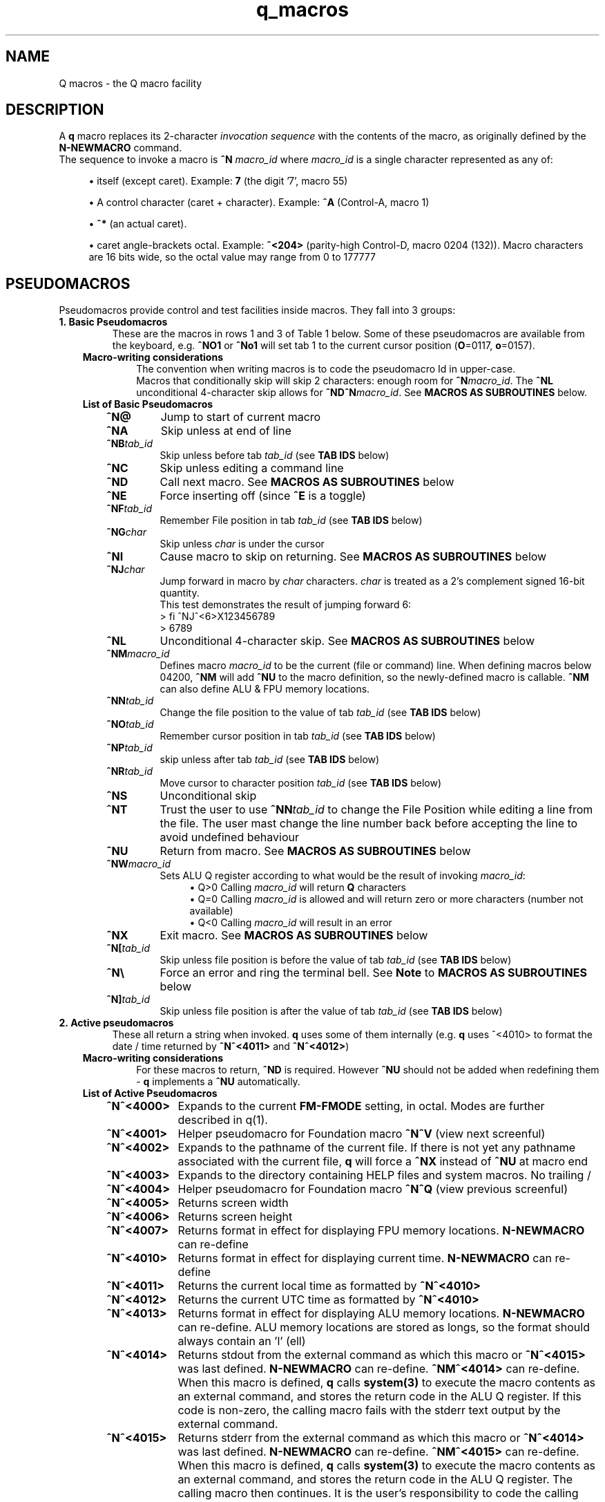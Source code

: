 .TH q_macros 5 "Apr 15 2021" q-57 "q macros"
.SH NAME
Q macros - the Q macro facility
.SH DESCRIPTION
A \fBq\fR macro replaces its 2-character \fIinvocation sequence\fR with
the contents of the macro,
as originally defined by the \fBN-NEWMACRO\fR command.
.br
The sequence to invoke a macro is
.B ^N
.I macro_id
where
.I macro_id
is a single character represented as any of:
.br
.sp
.RS 4
.ie n \{\
\h'-04'\(bu\h'+03'\c
.\}
.el \{\
.sp -1
.IP \(bu 2.3
.\}
itself (except caret). Example:\ \&\fB7\fR (the digit '7', macro 55)
.RE
.sp
.RS 4
.ie n \{\
\h'-04'\(bu\h'+03'\c
.\}
.el \{\
.sp -1
.IP \(bu 2.3
.\}
A control character (caret\ \&+\ \&character).
Example:\ \&\fB^A\fR (Control-A, macro 1)
.RE
.sp
.RS 4
.ie n \{\
\h'-04'\(bu\h'+03'\c
.\}
.el \{\
.sp -1
.IP \(bu 2.3
.\}
\fB^*\fR (an actual caret).
.RE
.sp
.RS 4
.ie n \{\
\h'-04'\(bu\h'+03'\c
.\}
.el \{\
.sp -1
.IP \(bu 2.3
.\}
caret\ \&angle-brackets\ \&octal.
Example:\ \&\fB^<204>\fR (parity-high Control-D,
macro 0204 (132)). Macro characters are 16 bits wide,
so the octal value may range from 0 to 177777
.SH PSEUDOMACROS
Pseudomacros provide control and test facilities inside macros.
They fall into 3 groups:
.TP
.B 1.\ \&Basic Pseudomacros
These are the macros in rows 1 and 3 of Table\ \&1 below.
Some of these pseudomacros are available from the keyboard,
e.g. \fB^NO1\fR or \fB^No1\fR will set tab 1 to the current cursor position
(\fBO\fR=0117, \fBo\fR=0157).
.RS 3
.TP
.B Macro-writing considerations
The convention when writing macros is to code the pseudomacro Id in upper-case.
.br
Macros that conditionally skip will skip 2 characters: enough room for
\fB^N\fR\fImacro_id\fR.
The \fB^NL\fR unconditional 4-character skip allows for
\fB^ND^N\fR\fImacro_id\fR.
See \fBMACROS\ \&AS\ \&SUBROUTINES\fR below.
.TP
.B List of Basic Pseudomacros
.RS 3
.TP
.BI ^N@
Jump to start of current macro
.TP
.BI ^NA
Skip unless at end of line
.TP
.BI ^NB tab_id
Skip unless before tab \fItab_id\fR (see \fBTAB\ \&IDS\fR below)
.TP
.BI ^NC
Skip unless editing a command line
.TP
.BI ^ND
Call next macro. See \fBMACROS\ \&AS\ \&SUBROUTINES\fR below
.TP
.BI ^NE
Force inserting off (since \fB^E\fR is a toggle)
.TP
.BI ^NF tab_id
Remember File position in tab \fItab_id\fR (see \fBTAB\ \&IDS\fR below)
.TP
.BI ^NG char
Skip unless \fIchar\fR is under the cursor
.TP
.BI ^NI
Cause macro to skip on returning. See \fBMACROS\ \&AS\ \&SUBROUTINES\fR below
.TP
.BI ^NJ char
Jump forward in macro by \fIchar\fR characters.
\fIchar\fR is treated as a 2's complement signed 16-bit quantity.
.br
This test demonstrates the result of jumping forward 6:
.nf
> fi ^NJ^<6>X123456789
> 6789
.fi
.TP
.BI ^NL
Unconditional 4-character skip. See \fBMACROS\ \&AS\ \&SUBROUTINES\fR below
.TP
.BI ^NM macro_id
Defines macro \fImacro_id\fR to be the current (file or command) line.
When defining macros below 04200,
\fB^NM\fR will add \fB^NU\fR to the macro definition,
so the newly-defined macro is callable.
\fB^NM\fR can also define ALU & FPU memory locations.
.TP
.BI ^NN tab_id
Change the file position to the value of tab \fItab_id\fR
(see \fBTAB\ \&IDS\fR below)
.TP
.BI ^NO tab_id
Remember cursor position in tab \fItab_id\fR (see \fBTAB\ \&IDS\fR below)
.TP
.BI ^NP tab_id
skip unless after tab \fItab_id\fR (see \fBTAB\ \&IDS\fR below)
.TP
.BI ^NR tab_id
Move cursor to character position \fItab_id\fR (see \fBTAB\ \&IDS\fR below)
.TP
.BI ^NS
Unconditional skip
.TP
.BI ^NT
Trust the user to use \fB^NN\fR\fItab_id\fR to change the File Position while
editing a line from the file.
The user mast change the line number back before accepting the line to avoid
undefined behaviour
.TP
.BI ^NU
Return from macro. See \fBMACROS\ \&AS\ \&SUBROUTINES\fR below
.TP
.BI ^NW macro_id
Sets ALU Q register according to what would be the result of invoking
\fImacro_id\fR:
.br
.RS 11
.ie n \{\
\h'-04'\(bu\h'+03'\c
.\}
.el \{\
.sp -1
.IP \(bu 2.3
.\}
Q>0 Calling \fImacro_id\fR will return \fBQ\fR characters
.RE
.RS 11
.ie n \{\
\h'-04'\(bu\h'+03'\c
.\}
.el \{\
.sp -1
.IP \(bu 2.3
.\}
Q=0 Calling \fImacro_id\fR is allowed and will return zero or more characters
(number not available)
.RE
.RS 11
.ie n \{\
\h'-04'\(bu\h'+03'\c
.\}
.el \{\
.sp -1
.IP \(bu 2.3
.\}
Q<0 Calling \fImacro_id\fR will result in an error
.RE
.TP
.BI ^NX
Exit macro. See \fBMACROS\ \&AS\ \&SUBROUTINES\fR below
.TP
.BI ^N[ tab_id
Skip unless file position is before the value of tab \fItab_id\fR
(see \fBTAB\ \&IDS\fR below)
.TP
.B ^N\\\\
Force an error and ring the terminal bell.
See \fBNote\fR to \fBMACROS\ \&AS\ \&SUBROUTINES\fR below
.TP
.BI ^N] tab_id
Skip unless file position is after the value of tab \fItab_id\fR
(see \fBTAB\ \&IDS\fR below)
.RE
.RE
.TP
.B 2.\ \&Active pseudomacros
These all return a string when invoked. \fBq\fR uses some of them internally
(e.g. \fBq\fR uses ^<4010> to format the date / time returned by \fB^N^<4011>\fR
and \fB^N^<4012>\fR)
.RS 3
.TP
.B Macro-writing considerations
For these macros to return, \fB^ND\fR is required.
However \fB^NU\fR should not be added when redefining them -
\fBq\fR implements a \fB^NU\fR automatically.
.TP
.B List of Active Pseudomacros
.RS 3
.TP 10
.BI ^N^<4000>
Expands to the current \fBFM-FMODE\fR setting, in octal.
Modes are further described in q(1).
.TP
.BI ^N^<4001>
Helper pseudomacro for Foundation macro \fB^N^V\fR (view next screenful)
.TP
.BI ^N^<4002>
Expands to the pathname of the current file.
If there is not yet any pathname associated with the current file,
\fBq\fR will force a \fB^NX\fR instead of \fB^NU\fR at macro end
.TP
.BI ^N^<4003>
Expands to the directory containing HELP files and system macros. No trailing /
.TP
.BI ^N^<4004>
Helper pseudomacro for Foundation macro \fB^N^Q\fR (view previous screenful)
.TP
.BI ^N^<4005>
Returns screen width
.TP
.BI ^N^<4006>
Returns screen height
.TP
.BI ^N^<4007>
Returns format in effect for displaying FPU memory locations.
\fBN-NEWMACRO\fR can re-define
.TP
.BI ^N^<4010>
Returns format in effect for displaying current time.
\fBN-NEWMACRO\fR can re-define
.TP
.BI ^N^<4011>
Returns the current local time as formatted by \fB^N^<4010>\fR
.TP
.BI ^N^<4012>
Returns the current UTC time as formatted by \fB^N^<4010>\fR
.TP
.BI ^N^<4013>
Returns format in effect for displaying ALU memory locations.
\fBN-NEWMACRO\fR can re-define.
ALU memory locations are stored as longs,
so the format should always contain an 'l' (ell)
.TP
.BI ^N^<4014>
Returns stdout from the external command as which this macro
or \fB^N^<4015>\fR was last defined.
\fBN-NEWMACRO\fR can re-define.
\fB^NM^<4014>\fR can re-define.
When this macro is defined, \fBq\fR calls \fBsystem(3)\fR to execute the
macro contents as an external command,
and stores the return code in the ALU Q register.
If this code is non-zero, the calling macro fails with the stderr text
output by
the external command.
.TP
.BI ^N^<4015>
Returns stderr from the external command as which this macro
or \fB^N^<4014>\fR was last defined.
\fBN-NEWMACRO\fR can re-define.
\fB^NM^<4015>\fR can re-define.
When this macro is defined, \fBq\fR calls \fBsystem(3)\fR to execute the
macro contents as an external command,
and stores the return code in the ALU Q register.
The calling macro then continues.
It is the user's responsibility to code the calling
macro to check the Q register for being nonzero
(e.g. with \fB^<SQEQ>\fR ("skip if no error")).
.TP
.BI ^N^<4016>
Returns the name of the most recent keylog file
and sets the Q register to the name length.
.br
If there has never been a keylog file,
the Q register is set to 0 and no characters are returned.
.br
When \fB^N^<4016>\fR returns a name,
it is always safe to (re-)issue a \fBK-KEYLOG\fR command,
since the file or tty is closed if open and then opened for appending.
.RE
.TP
.B 3.\ \&ALU macros
\fBq\fR has within it a virtual run machine which the documentation refers to
as the \fIALU\fR (Arithmetic and Logic Unit)
although strictly speaking the ALU is only part of any computer.
.br
The ALU gives rise to 2 classes of pseudomacros: data reference and program
instruction (ALU opcode). These are describe below and in q_opcodes(5).
.RS 3
.TP
.B Macro-writing considerations
The ALU has 2 sets of data memory locations: one for long integer and one
for double floating point, see \fBTable\ \&1\fR below. These behave exactly as
modifiable active pseudomacros (macros should use \fB^ND\fR, do not code
\fB^NU\fR).
.br
ALU opcodes are coded as \fB^<\fR\fIopcode\fR\fB>\fR where \fIopcode\fR
is alphanumeric starting alphabetic, e.g \fBA1\fR: \fB^<A1>\fR adds 1 to
register \fBR\fR.
\fBq\fR translates \fB^<\fR\fIopcode\fR\fB>\fR to \fB^N^<4\fR\fIooo\fR\fB>\fR
where \fIooo\fR may vary from one \fBq\fR revision to another.
\fB^ND\fR and \fB^NU\fR are both implemented by \fBq\fR.
The convention that has been used is to always code opcodes in upper-case.
.TP
.B Data Reference Pseudomacros
.RS 3
.TP
.B Long: n7000 - n7777
When setting these with \fBN_NEWMACRO\fR or \fB^NM\fR\fImacro_id\fR,
\fBq\fR first gives the macro definition to
\fBstrtol(3)\fR to convert as a signed quantity.
If this gets the error "Numerical result out of range" then \fBq\fR tries
\fBstrtoul(3)\fR which may succeed for octal or hexadecimal input formats.
\fBq\fR disallows decimal numbers greater than 9223372036854775807
(64-bit q) or 2147483647 (32-bit q): they would convert as unsigned longs but
would subsequently display as negative numbers.
.TP
.B Double: n13000 - n13777
When setting these with \fBN_NEWMACRO\fR or \fB^NM\fR\fImacro_id\fR,
\fBq\fR gives the macro definition to \fBstrtod(3)\fR.
.RE
.TP
.B ALU Opcode Pseudomacros
See \fBalu_opcodes(5)\fR
.SH DEFINING MACROS
.br
There are 3 ways of defining macros:
.TP
.B 1.\ \&N-NEWMACRO command
.br
The \fBN-NEWMACRO\fR command is the principal means of defining macros.
It is well-described by its \fIhelp\fR, reproduced below:
.RE
.RS -7
.nf
  \/ N - N E W M A C R O \/
 Defines a new q macro, writes current macro definitions to a file or displays
them.
 Formats
 NEWMACRO <macro id>,<macro body>
 NEWMACRO -  <file>                /* Type or list to file all macros
 NEWMACRO -- <file>                /* Type or list to file ALU macros only
 Parameters
 <macro id>   identification of the macro to be defined. The macros that can be
              defined are the control chars except NUL, the next 32 characters
              (i.e. 040 ' ' up to 077 '?') and anything from 0200 to 03777.
              (the gap of 64 allows pseudo-macros to be invoked as upper or
              lower case). The control characters are identified as their
              either-case equivalents, e.g. "N A ..." defines the control-A
              macro, as does "n a ...". "n A ..." follows the suggested macro-
              writing convention that control characters are shown in upper-
              case, and Q commands in lower.

              The next 32 macros may be identified as themselves, except for
              minus ('-'), which can be identified by '@'. Quotes are required
              for macros so specified, if they contain comma or space.
              Macros 01 - 077 may also identified by their 2-digit octal ASCII
              value, e.g. "n ',' ..." & "n54 ..." both define the comma macro.

              All other macros must be identified using 3 or more octal digits.
              Quoting is not required and must not be used in the bodies of
              macros so identified (but it is required with 2-digit octal ID).
              This (long octal) format is also available for normal characters,
              e.g. "n001 ..." also defines the control-A macro,
              but now "..." must not be quoted.

              Macro zero (NUL) may not be defined by N-NEWMACRO because ^N^@
              inside a macro has the special meaning of "restart the current
              macro". This is particularly useful for FI-FIMMEDIATE_MACRO where
              the macro is otherwise inaccessible (its macro number lies in the
              pseudo-macro range), but any macro may use ^N^@ (or ^N^<0>) to
              re-invoke itself.

 <macro body> The definition. If the <macro-id> was specified as 1 or 2
              characters, this will need to be quoted if it contains comma or
              space. Otherwise it is read as raw text and should not be quoted.
              Control characters can be represented by '^' followed by the
              upper case equivalent, which is the preferred method although
              they can be entered directly, following '^P'. '^' is entered as
              '^*' and rubout as '^?' i.e. exactly the same conventions as on
              output ('^' only shows as '^*' if "fm +*" is asserted).
              Also just as on output,
              characters 0200 onwards are entered as "^<3+ -digit octal>".
              This format is also available for normal characters,
              e.g. "n001 ^<054> defines the control-A macro to be a comma.

 <file>       File to accept macro definitions, which will be written in a
              format suitable for re-input using U-USE. Optional - if omitted,
              macro definitions are displayed at the terminal.
.fi
.RE
.TP
.BI 2.\ \&^NM macro_id
.br
This is described under \fBList of Basic Pseudomacros\fR above.
.TP
.B 3.\ \&FI-FIMMEDIATE_MACRO command
.br
\fBFI\fR takes a macro body as its sole argument.
This macro body is read as raw text as for \fBN-NEWMACRO\fR with a long octal
\fImacro_id\fR.
The macro is obeyed straight away.
.SH MACROS AS SUBROUTINES
\fBq\fR has a macro call stack, which most of the system macros use.
To use the call stack, a macro must finish with the \fB^NU\fR pseudomacro,
which will resume execution in the calling macro following the
\fB^N\fR\fImacro_id\fR sequence that invoked the finishing macro.
In the calling macro, that sequence must have been immediately preceded by the
\fB^ND\fR pseudomacro, to push a link on the macro call stack.
.br
When the documentation refers to \fIcalling\fR a macro,
it means \fB^ND^N\fR\fImacro_id\fR. \fIJumping\fR to a macro means simply
\fB^N\fR\fImacro_id\fR.

The \fB^NL\fR pseudomacro is provided to allow conditional calling of macros.
\fB^NL\fR skips 4 characters, exactly enough for \fB^ND^N\fR\fImacro_id\fR.
.br
Like pseudomacros, called macros can skip on return (usually conditionally).
The \fB^NI\fR pseudomacro implements this:
it increments the newest link on the macro call stack by 2.

The \fB^NX\fR pseudomacro acts as if the invoking macro had run off its end
without a \fB^NU\fR.
The macro stack is unwound back to the last \fBU-USE\fR file or the keyboard.

The \fB^N\\\fR pseudomacro forces an error. The macro stack and \fBU-USE\fR file
stack are both rewound back to the keyboard.
(If \fBQ\fR was invoked with \fB-o\fR or is in a pipe,
\fBq\fR will save and quit).
(\fB^N\\\fR is undefined and guaranteed to remain so).
.br
\fBNote:\fP
.RS 4
Use \fB^N\\\fR to report an actual \fIerror\fR,
such as macro invoked in wrong context.
In an uncatered-for situation, 
the \fBFR\fReprompt command may be more appropriate.
Discussion and examples in \fBMACRO-WRITING\ \&GUIDELINES\fR below.
.SH TAB IDS
\fBq\fR has 80 tabs, starting at tab 1. \fBT-TABSET\fR sets tabs starting at 1.
Pseudomacros and the ALU can set any tab. A tab can be in one of 3 states:
.TP
1.\ \&Character number in line
.TP
2.\ \&Line number in file
.TP
3.\ \&Unset

.RE
It is an error to use a tab inappropriately.
.br
For a list of tab IDs, start \fBq\fR and enter \fBH AS\fR.
.SH KEYBOARD-ACCESSIBLE MACROS
\fIKeyboard-accessible macros\fR are those macros which can be invoked from the
keyboard without recourse to the FI-FIMMEDIATE_MACRO command.
These are the macros in row 2 of Table\ \&1 (^A - ?) and the first 0200 (128)
macros in row 4 (parity-high NUL - parity-high DEL). The parity-high macros
are invoked by keying the sequence \fB^N^W\fR\fImacro_meta_id\fR
where \fImacro_meta_id\fR *is* case-sensitive.
.SH COMMENTS
.TP
.B Whole lines
The whole line is a comment if its first non-space character is '\fB#\fR'.
('\fB*\fR' also works, for backward compatibility with some old macros).
.TP
.B Trailing comments
The sequence '\fB/*\fR' starts a comment anywhere in a command line.
It need not have spaces on either side.
Exception: '\fB/*\fR' is not recognised when reading raw text (e.g by
N-NEWMACRO with a long octal \fImacro_id\fR).
.TP
.B Trailing comments in macros
Most macros terminate explicitly, by returning, jumping to another macro, or
looping. Any text placed after this termination will never be obeyed,
so can act as a comment.
These comments are then visible when listing macro contents by \fBq\fR's
\fBN -\fR command, as in the first entry in \fBEXAMPLES\fR below.
.SH MACRO-WRITING GUIDELINES
These are the guidelines that have been adhered to in the creation of the
system macro sets that are distributed with \fBq\fR.
.TP
.B File naming
Use the \fB.qm\fR suffix for files containing free-standing macro programs.
.TP
.BI Casing
The simple rule is: if a case-independent item is a \fBq\fR command then put it
in lower-case, otherwise put it in upper-case.
In other words, show control characters,
basic pseudomacros and ALU opcodes in upper-case
(e.g. \fB^A\fR, \fB^NA\fR & \fB^<A1>\fR).
Also when a \fItab_id\fR is used as a line number,
show the \fBT\fR in upper-case
(\fItab_id\fRs themselves are case-sensitive so \fBg\ \&Ta\fR and
\fBg\ \&TA\fR refer to different tabs).
.TP
.B Always code as a subroutine
Rather than letting a macro terminate by running off the end,
always code \fB^NU\fR.
No harm is done if the macro was not invoked by another macro,
but \fB^NU\fR makes that possible in the future.
.TP
.B Keyboard-accessible macros should check context
Many macros are designed to be invoked when \fBq\fR is in a particular mode,
be that command mode or file mode.
To guard against accidental invocation in the wrong mode,
keyboard-accessible macros should start with the sequence \fB^NC^NS^N\\\fR
(error out if not in command mode) or the opposite \fB^NC^N\\\fR.
.TP
.B Consider using FR in an uncatered-for situation
When something unexpected happens, instead of erroring out with
\fB^N\\\fR consider invoking \fBFR\fReprompt to let the user fix the situation.
An example near the end of this man page demonstrates catering for
\fB^G\fR\fIchar\fR ending up at end of line (as determined by \fB^NA\fR)
because \fIchar\fR was not found on the line.
.TP
.B Annotate well
.RS 7
.TP
.B Put trailing macro comments in keyboard-accessible macros
Providing a keyboard-accessible macro is not too long,
a trailing comment can remind the macro author and inform others what the macro
does.
Longer and/or more complex macros can benefit from whole-line comments in the
macro definition file.
This is well-illustrated by this excerpt from \fBfndtn.qm\fR (starts line 51):
.RS -14
.nf
N201 ^NC^NS^N\\^A^J^NC^NU^[^N^@ ;(^N^W^A) repeat last LOCATE till no more found
# n206 - (^N^W^F) search current file for all occurrences of command line.
#        grep options in n1404; pipe-into command in n1405
N206 ^NC^NS^N\\^NM^<1202>^U!grep ^ND^N^<1404> -- '^ND^N^<1202>' "^ND^N^<4002>"^ND^N^<1405>^J^NU
.fi
.RE
.RS 7
Several points to note in the above:
.br
.sp
.RS 4
.ie n \{\
\h'-04'\(bu\h'+03'\c
.\}
.el \{\
.sp -1
.IP \(bu 2.3
.\}
Insert the invoking key sequence for a macro above 0177
.RE
.sp
.RS 4
.ie n \{\
\h'-04'\(bu\h'+03'\c
.\}
.el \{\
.sp -1
.IP \(bu 2.3
.\}
N201 has an inline explanatory comment because it is a short macro,
but n206 is long so has a whole-line explanatory comment.
.RE
.sp
.RS 4
.ie n \{\
\h'-04'\(bu\h'+03'\c
.\}
.el \{\
.sp -1
.IP \(bu 2.3
.\}
The second comment line to n206 highlights called macros that may usefully be
re-defined.
The two highlighted macros start off as:
.RS -25
.nf
1404 -wn^NU ; grep options for ^N^W^F
1405 ^NU ; Command to run after N206 (^N^W^F) (e.g. |less -ESX^NU, |cat^NU)
.fi
.RE
(the above 2 lines show how macros are displayed from the first item in
\fBEXAMPLES\fR below (starting \fBcat\ \&/dev/null\fR).
.RE
.sp
.RS 4
.ie n \{\
\h'-04'\(bu\h'+03'\c
.\}
.el \{\
.sp -1
.IP \(bu 2.3
.\}
System macros generally start inline macro comments with a semicolon (\fB;\fR).
There is nothing special about this character:
it is only there to make the comment stand out better to the user.
.RE
.RE
.TP
.B Have a table of memory location use
\fBq\fR doesn't yet have symbolic names for memory locations so it is usually
helpful to document them in comments.
.br
As an example,
the foundation macro set defines the \fB^N7\fR macro to draw a 2-line
ruler to fill the screen width exactly.
\fB^N7\fR is used in lieu of the \fIEnter\fR key after completing the entry of a
command, e.g. to modify line 42 with a ruler,
keying \fBm42^N7\fR in an 80-column xterm would produce something like:
.RS -14
.nf
> # m42
> #             1         2         3         4         5         6         7
> #    123456789012345678901234567890123456789012345678901234567890123456789012
    42 Don't Panic
.fi
.RE
.RS 7
\fB^N7\fR has inserted 3 comment lines:
a copy of the original command,
a series of right-justified 10's markers and a series of units.
\fB^N7\fR does some initialisation then calls \fB^N^<777>\fR which is
annotated thusly:
.RE
.RS -14
.nf
# N777 - Draw ruler of length ^N^<7000>. Sets up initial values then calls N776
#        To fit the screen exactly, N7000 should be 8 less than screen width
#        (as returned by N4005)
#   Memory locations:-
#   N7000 - ruler width
#   N7001 - constant 10
#   N7002 - constant 100
#   N7003 - constant 1000
#   N7004 - How many spaces to put before next 10's marker
#   N7005 - How many 10's markers left to do or value of next single digit
#   N7006 - Value of next 10's marker
.fi
.RE
.RS 7
In the memory location table above, N7000 refers to memory location 0,
accessed by \fB^<PSH\ \&0>\fR, and so on.
.RE
.RE
.TP
.B Consider using q -n in pipes
\fBq\fR's \fB-i\fR argument is compulsory in a pipe,
which equates to having to write an immediate macro.
Using \fBq\ \&-n\fR can help to ensure consistent results,
because all the mode settings will be the defaults as documented by
\fBH\ \&FM\fR issued from within \fBq\fR.
.br
Often, \fBq\fR running in a pipe will not use any of the system macros anyway,
and if it does then it is safer to U-USE them as part of the \fB-i\fR
immediate macro.
.TP
.B Only 1 keyboard-accessible macro per macro suite
When a macro calls other macros which themselves can't be usefully invoked
directly by the user, define these macros to be outside of the
keyboard-accessible range.
This saves room in the keyboard-accessible range and avoids the possibility
that the user might invoke one of these macros by mistake. These
internally-called macros typically don't check for e.g. edit / command mode:
that is the job of the entry-level macro (that the user invokes).
.TP
.B There is a macro debugger
As an aid to developing macros, \fBq\fR works in conjunction with \fBgdb\fR to
provide a macro debugger.
The process is well described in the file
\fBREADME_DEBUG_MACROS\fR in the Documentation directory,
including a worked example that the reader can try.
.SH TABLES
.RE
.B Table\ \&1.\ \&Macro id map
.br
(\fIooo\fR is a 3-digit octal number)
.TS
allbox tab(:);
ltB ltB.
T{
Range (octal)
T}:T{
Description
T}
.T&
lt lt.
T{
000
T}:T{
The ^@ pseudomacro
T}
T{
001-077
T}:T{
Available for definition. Many of these are defined by the system macro sets,
but there are gaps
T}
T{
100-177
T}:T{
not user-definable: this is the pseudomacro namespace. (Immediate macros do
define some of this range however)
T}
T{
200-3777
T}:T{
Available for definition. Some of these are defined by the system macro sets
T}
T{
4000-4013
T}:T{
The currently implemented active pseudomacros
T}
T{
4200-4777
T}:T{
the ALU opcodes (with some room for expansion).
Start point is q-revision dependent
T}
T{
5\fIooo\fR
T}:T{
Implement \fB^<PSH\ \&\fIooo\fB>\fR.
Treat these as Reserved
T}
T{
6\fIooo\fR
T}:T{
Implement \fB^<POP\ \&\fIooo\fB>\fR.
Treat these as Reserved
T}
T{
7\fIooo\fR
T}:T{
ALU long integer memory locations.
Use \fBN\ \&7\fIooo\fR, \fB^NM^<7\fR\fIooo\fB>\fR
or \fB^<POP\ \&\fIooo\fB>\fR to set,
and \fB^N^<7\fIooo\fB>\fR or \fB^<PSH\ \&\fIooo\fB>\fR to get.
(Macros would usually use \fB^ND^N^<7\fIooo\fB>\fR)
T}
T{
10000-10777
T}:T{
(Reserved)
T}
T{
11\fIooo\fR
T}:T{
Implement \fB^<PSHF\ \&\fIooo\fB>\fR.
Treat these as Reserved
T}
T{
12\fIooo\fR
T}:T{
Implement \fB^<POPF\ \&\fIooo\fB>\fR.
Treat these as Reserved
T}
T{
13\fIooo\fR
T}:T{
FPU double memory locations.
Use \fBN\ \&13\fIooo\fR, \fB^NM^<13\fR\fIooo\fB>\fR
or \fB^<POPF\ \&\fIooo\fB>\fR to set,
and \fB^N^<13\fIooo\fB>\fR or \fB^<PSHF\ \&\fIooo\fB>\fR to get.
(Macros would usually use \fB^ND^N^<13\fIooo\fB>\fR)
T}
.TE

.SH EXAMPLES
	
.br
.B Paginate through loaded macros from shell command prompt
.br
(This is how the \fBqm\fR command works)

.RS 3
The \fBq\fR command \fBn\ \&\-\fR lists out all loaded macros.
The line below captures this output and pipes it into \fBless\fR.
The command should be issued with the same current working directory as \fBq\fR
so as to pick up the correct \fIStartup file\fR.

.RE
.RS -7
.nf
cat /dev/null | q -v -i n,-^J 2>&1 | q -n -i fl,:^J^NC^NU^[d,1,-,-2^Ja^J^[d,-1^Jy,^P^M,,^J | less
.fi
.RE
.RS 3

The pipeline contains two invocations of \fBq\fR:
.TP
.B 1.
Run with the \fB-v\fR option
so output from \fBq\fR commands goes to stderr;
issue the \fBn,-\fR command; redirect stderr back into the stdout pipe.
.TP
.B 2.
Run with the \fB-n\fR option as discussed in \fBMACRO-WRITING GUIDELINES\fR
above; trim off unwanted leading lines:
everything before the first line that has a colon surrounded by spaces
(i.e. token delimiters); trim off the unwanted trailing line
(in fact an internally generated \fBfq\fR command);
remove Cr (\fB^M\fR) characters.
.RE

Any need for shell quoting is obviated
by using \fBq\fR's \fIcomma\fR delimiter in commands.
The sequence \fB^NC^NU\fR guards against there being no defined macros.
The above line is expanded for clarity:
the canonical (minimum length) version is:

.RE
.RS -7
.nf
cat /dev/null|q -vin-^J 2>&1|q -nifl:^J^NC^NU^[d1,-,-2^Ja^J^[d-1^Jy,^P^M^J|less
.fi
.RE
.PP
.B Change what the space macro does

.RS 3
The foundation macro set defines the space macro (\fB^N\fIspace\fR)
to run \fBmake\fR.
This \fBq\fR invocation sequence redefines the space macro to run
\fBtail\fR to output only the last line (i.e. without line numbering):

.RE
.RS -7
.nf
q -i 'n 040,! tail -n1 ^*ND^*N^*<4002>^*J^J'
.fi
.RE
.RS 3

The immediate macro definition has to be quoted,
since it contains the shell meta-characters space and angle brackets.
The definition of the space macro contains escaped carets (\fB^*\fR)
because the defined immediate macro will issue the \fBN-NEWMACRO\fR command
to redefine the space macro:
.RE
.RS -7
.nf

n 040,! tail -n1 ^ND^N^<4002>^J

.fi
.RE
.RS 3
(The sequence \fB^N^<4002>\fR retrieves the name of the current edit file).
.fi
.RE
.PP
.B Use the FR command

.RS 3
The system file \fBfr_demo.qm\fR
lets the user audit a C program for unterminated \fB/*\fR comments:

.RE
.RS -7
.nf
n204 ^NC^NS^N\\l '/*'^J^NC^NU^G/^NA^N^<1501>^[^N^@
n1501 ^[g-1^Jfr^J^N^<204>

.fi
.RE
.RS 3
Invite user to take action on any line containing the C comment start sequence
\fB/*\fR
but not the end sequence \fB*/\fR.
.br
This is a simplistic macro looking only for \fB/\fR:
a comprehensive macro would check for the preceding character being \fB*\fR
and, if not, would look along the line for another \fB/\fR.
.br
The two macros break down as follows:

.RS 3
n204
.RS 3
Define macro 204.
(n204 gets massaged to "n 204").
The system macro suites all leave macro 204 available for ad-hoc macro programs.
To invoke n204 from the keyboard, key
.B ^N^W^D

^NC^NS^N\\
.RS 3
This keyboard-accessible macro may only be invoked in command mode:
.RS 3
^NC ; Obey next 2 chars if in command mode
.br
^NS ; Skip next 2 chars
.br
^N\\ ; Signal error

.RE
.RE
l '/*'^J
.RS 3
Locate the next line containing \fB/*\fR, leaving the cursor on the \fB/\fR.
\fB/*\fR needs to be quoted because \fBq\fR implements \fB/*\fR comments:
the command
.RS 3
l /*
.RE
gets the error
.RS 3
Null string to locate, correct the command
.RE
Note that command massaging will not split off a quoted string so there has to
be a seperator (\fBspace\fR in this case)

.RE
^NC^NU
.RS 3
Return from macro if still in command mode
(assumes specified string not found, i.e. no more lines contain \fB/*\fR)

.RE
^G/
.RS 3
Move along line to next occurrence of \fB/\fR

.RE
^NA
.RS 3
Obey next 2 chars if now at end of line (there was no \fB/\fR to move to)

.RE
^N^<1501>
.RS 3
Jump to macro 1501 (straight jump rather than call via ^ND)

.RE
^] (escape)
.RS 3
Stop modifying this line and discard any changes

.RE
^N^@ (^@ == ^<00>)
.RS 3
Jump to start of current macro

.RE
.RE
n1501
.RS 3
Define macro 1501.
The system macro suites reserve macros 15oo for macro programs

^] (escape)
.RS 3
Stop modifying this line and discard any changes

.RE
g-1^J (massaged to "g -1")
.RS 3
Back up to the line just escaped from.
This is to ensure that if the user takes no action at all,
there will be another prompt for the same line

.RE
fr^J
.RS 3
Issue the \fBfr\fReprompt command. If the user is content with the current line,
he should enter \fBg+1\fR to move onto the next; otherwise modify the current
line (\fBm-\fR). After either action,
enter \fBq\fRuit to end the manual edit and resume the macro

.RE
^N^<204>
.RS 3
Jump back to macro 204
.SH SEE ALSO
q(1), qm(1), strtol(3), strtoul(3), strtod(3), system(3), q_opcodes(5)
